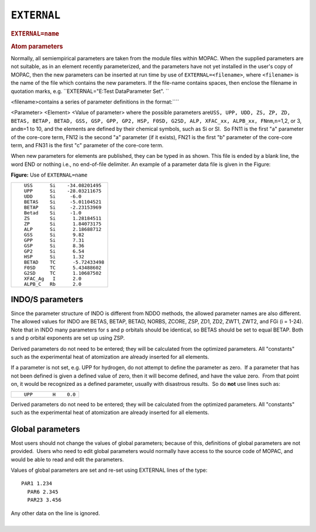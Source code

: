 .. _EXTERNAL:

``EXTERNAL``
============

.. raw:: html

   <div class="WordSection1">

.. rubric:: ``EXTERNAL=name``
   :name: externalname

.. rubric:: Atom parameters
   :name: atom-parameters

Normally, all semiempirical parameters are taken from the module files
within MOPAC. When the supplied parameters are not suitable, as in an
element recently parameterized, and the parameters have not yet
installed in the user's copy of MOPAC, then the new parameters can be
inserted at run time by use of ``EXTERNAL=<filename>``, where
``<filename>`` is the name of the file which contains the new
parameters. If the file-name contains spaces, then enclose the filename
in quotation marks, e.g. ``EXTERNAL="E:\Test Data\Parameter Set". ``

<filename>contains a series of parameter definitions in the
format:\ ````

<Parameter> <Element> <Value of parameter>
where the possible parameters
are\ ``USS, UPP, UDD, ZS, ZP, ZD, BETAS, BETAP, BETAD, GSS, GSP, GPP, GP2, HSP, F0SD, G2SD, ALP, XFAC_xx, ALPB_xx, FNnm``\ ,\ ``n``\ =1,2,
or 3, and\ ``m``\ =1 to 10, and the elements are defined by their
chemical symbols, such as Si or SI.  So FN11 is the first "a" parameter
of the core-core term, FN12 is the second "a" parameter (if it exists),
FN21 is the first "b" parameter of the core-core term, and FN31 is the
first "c" parameter of the core-core term.

When new parameters for elements are published, they can be typed in as
shown. This file is ended by a blank line, the word END or nothing i.e.,
no end-of-file delimiter. An example of a parameter data file is given
in the Figure:

**Figure:** Use of ``EXTERNAL=name``

+-----------------------------------------------------------------------+
| ::                                                                    |
|                                                                       |
|        USS      Si    -34.08201495                                    |
|        UPP      Si    -28.03211675                                    |
|        UDD      Si     -6.0                                           |
|        BETAS    Si     -5.01104521                                    |
|        BETAP    Si     -2.23153969                                    |
|        Betad    Si     -1.0                                           |
|        ZS       Si      1.28184511                                    |
|        ZP       Si      1.84073175                                    |
|        ALP      Si      2.18688712                                    |
|        GSS      Si      9.82                                          |
|        GPP      Si      7.31                                          |
|        GSP      Si      8.36                                          |
|        GP2      Si      6.54                                          |
|        HSP      Si      1.32                                          |
|        BETAD    TC      -5.72433498                                   |
|        F0SD     TC      5.43488602                                    |
|        G2SD     TC      1.10687502                                    |
|        XFAC_Ag   I      2.0                                           |
|        ALPB_C   Rb      2.0                                           |
+-----------------------------------------------------------------------+

.. raw:: html

   </div>

INDO/S parameters
~~~~~~~~~~~~~~~~~

Since the parameter structure of INDO is different from NDDO methods,
the allowed parameter names are also different. The allowed values for
INDO are BETAS, BETAP, BETAD, NORBS, ZCORE, ZSP, ZD1, ZD2, ZWT1, ZWT2,
and FGi (i = 1-24). Note that in INDO many parameters for s and p
orbitals should be identical, so BETAS should be set to equal BETAP.
Both s and p orbital exponents are set up using ZSP.

Derived parameters do not need to be entered; they will be calculated
from the optimized parameters. All "constants" such as the experimental
heat of atomization are already inserted for all elements.

If a parameter is not set, e.g. UPP for hydrogen, do not attempt to
define the parameter as zero.  If a parameter that has not been defined
is given a defined value of zero, then it will become defined, and have
the value zero.  From that point on, it would be recognized as a defined
parameter, usually with disastrous results.  So do **not** use lines
such as:

.. raw:: html

   <div align="center">

+-----------------------------------------------------------------------+
| ::                                                                    |
|                                                                       |
|        UPP       H    0.0                                             |
+-----------------------------------------------------------------------+

.. raw:: html

   </div>

Derived parameters do not need to be entered; they will be calculated
from the optimized parameters. All "constants" such as the experimental
heat of atomization are already inserted for all elements.

Global parameters
~~~~~~~~~~~~~~~~~

Most users should not change the values of global parameters; because of
this, definitions of global parameters are not provided.  Users who need
to edit global parameters would normally have access to the source code
of MOPAC, and would be able to read and edit the parameters. 

Values of global parameters are set and re-set using EXTERNAL lines of
the type:

::

     PAR1 1.234
       PAR6 2.345
       PAR23 3.456

| Any other data on the line is ignored.
|  

 

 

 

